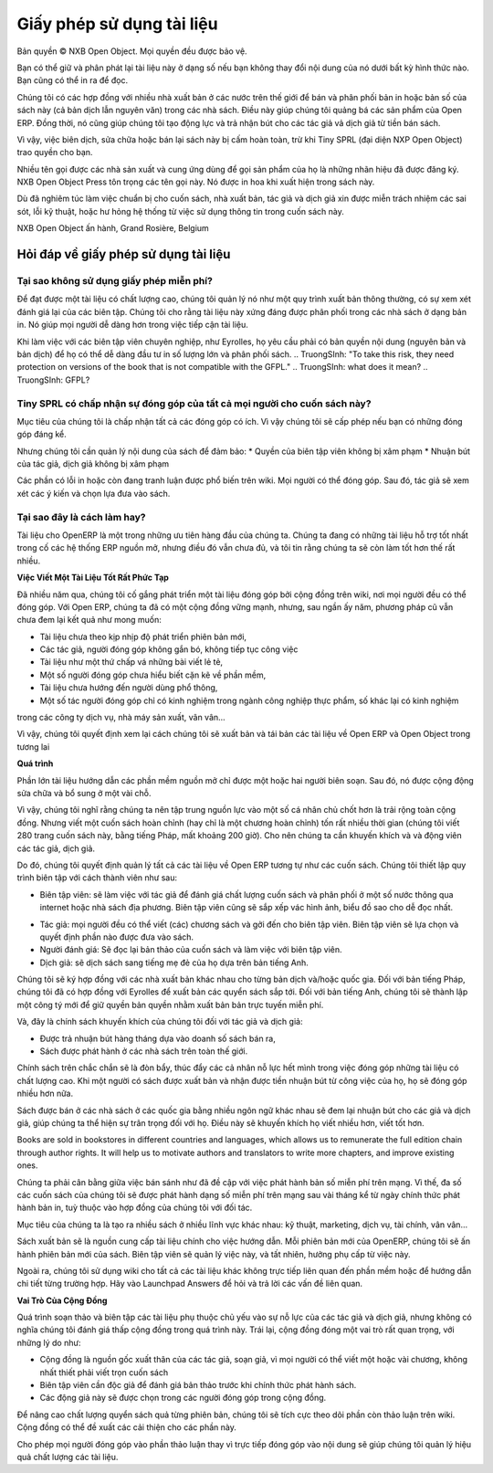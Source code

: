 
.. i18n: .. _doc-license-link:
.. i18n: 
.. i18n: Licence for the documentation
.. i18n: -----------------------------

.. _doc-license-link:

Giấy phép sử dụng tài liệu
-----------------------------

.. i18n: Copyright © Open Object Press. All rights reserved.

Bản quyền © NXB Open Object. Mọi quyền đều được bảo vệ.

.. i18n: You may take an electronic copy of this publication and distribute it if you 
.. i18n: don't change the content in any way. You can also print a copy to be read by 
.. i18n: yourself only.

Bạn có thể giữ và phân phát lại tài liệu này ở dạng số nếu bạn 
không thay đổi nội dung của nó dưới bất kỳ hình thức nào. Bạn cũng có thể in ra 
để đọc.

.. i18n: We have contracts with different publishers in different countries to sell and
.. i18n: distribute paper or electronic based versions of this book (both translated and
.. i18n: not) in bookstores. This helps to distribute and promote the Open ERP product.
.. i18n: It also helps us to create incentives to pay contributors and authors using 
.. i18n: the authors rights for these sales.

Chúng tôi có các hợp đồng với nhiều nhà xuất bản ở các nước trên thế giới để bán và
phân phối bản in hoặc bản số của sách này (cả bản dịch lẫn
nguyên văn) trong các nhà sách. Điều này giúp  chúng tôi quảng bá các sản phẩm của Open ERP.
Đồng thời, nó cũng giúp chúng tôi tạo động lực và trả nhận bút cho các tác giả vả dịch giả
từ tiền bán sách.

.. i18n: Due to this, grants to translate, modify or sell this book are strictly
.. i18n: forbidden, unless Tiny SPRL (representing Open Object Press) gives you
.. i18n: written authorisation for this.

Vì vậy, việc biên dịch, sửa chữa hoặc bán lại sách này bị
cấm hoàn toàn, trừ khi Tiny SPRL (đại diện NXP Open Object) trao quyền
cho bạn.

.. i18n: Many of the designations used by manufacturers and suppliers to distinguish their
.. i18n: products are claimed as trademarks. Where those designations appear in this book,
.. i18n: and Open Object Press was aware of a trademark claim, the designations have been
.. i18n: printed in initial capitals.

Nhiều tên gọi được các nhà sản xuất và cung ứng dùng để gọi sản phẩm của họ
là những nhãn hiệu đã được đăng ký. NXB Open Object Press tôn trọng các tên gọi này.
Nó được in hoa khi xuất hiện trong sách này.

.. i18n: While every precaution has been taken in the preparation of this book, the publisher
.. i18n: and the authors assume no responsibility for errors or omissions, or for damages
.. i18n: resulting from the use of the information contained herein.

Dù đã nghiêm túc làm việc chuẩn bị cho cuốn sách, nhà xuất bản, tác giả và dịch giả
xin được miễn trách nhiệm các sai sót, lỗi kỹ thuật, hoặc hư hỏng hệ thống
từ việc sử dụng thông tin trong cuốn sách này.

.. i18n: Published by Open Object Press, Grand Rosière, Belgium

NXB Open Object ấn hành, Grand Rosière, Belgium

.. i18n: FAQ about documentation Licence
.. i18n: ===============================

Hỏi đáp về giấy phép sử dụng tài liệu
===============================

.. i18n: Why not use a free documentation licence ?
.. i18n: ++++++++++++++++++++++++++++++++++++++++++++

Tại sao không sử dụng giấy phép miễn phí?
++++++++++++++++++++++++++++++++++++++++++++

.. i18n: To achieve very high quality documentation, we are managing it as a standard
.. i18n: publication process, with quality reviews by an editor. We also think that
.. i18n: the documentation is worth being distributed in bookstores as printed editions
.. i18n: on paper. It gives very good worldwide visibility for the product.

Để đạt được một tài liệu có chất lượng cao, chúng tôi quản lý nó như một quy trình
xuất bản thông thường, có sự xem xét đánh giá lại của các biên tập. Chúng tôi cho rằng
tài liệu này xứng đáng được phân phối trong các nhà sách ở dạng bản in.
Nó giúp mọi người dễ dàng hơn trong việc tiếp cận tài liệu.

.. i18n: When working with professional editors, like Eyrolles, they ask for
.. i18n: copyrights on the (translated) content so that they can easily invest in
.. i18n: mass printing and distribution of the book. To take this risk, they need 
.. i18n: protection on versions of the book that is not compatible with the GFPL.

Khi làm việc với các biên tập viên chuyên nghiệp, như Eyrolles, họ yêu cầu phải có
bản quyền nội dung (nguyên bản và bản dịch) để họ có thể dễ dàng đầu tư
in số lượng lớn và phân phối sách.
.. TruongSInh: "To take this risk, they need protection on versions of the book that is not compatible with the GFPL."
.. TruongSInh: what does it mean?
.. TruongSInh: GFPL?

.. i18n: Do you accept contributions from everyone to modify the book ?
.. i18n: +++++++++++++++++++++++++++++++++++++++++++++++++++++++++++++++

Tiny SPRL có chấp nhận sự đóng góp của tất cả mọi người cho cuốn sách này?
+++++++++++++++++++++++++++++++++++++++++++++++++++++++++++++++

.. i18n: Our goal is to accept most of the contributions and contributors. So we provide
.. i18n: written authorisation if you contribute significantly.

Mục tiêu của chúng tôi là chấp nhận tất cả các đóng góp có ích. Vì vậy chúng tôi sẽ cấp phép
nếu bạn có những đóng góp đáng kể.

.. i18n: But we must keep control of the book content to ensure:
.. i18n: * Editors' rights are not infringed
.. i18n: * Incentives like paid authors/translators rights are not infringed

Nhưng chúng tôi cần quản lý nội dung của sách để đảm bảo:
* Quyền của biên tập viên không bị xâm phạm
* Nhuận bút của tác giả, dịch giả không bị xâm phạm

.. i18n: The errata section is public on the wiki. Everyone can contribute in this
.. i18n: section. Then an author can review modification proposals and apply them in
.. i18n: his or her own way.

Các phần có lỗi in hoặc còn đang tranh luận được phổ biến trên wiki. Mọi người có thể đóng góp.
Sau đó, tác giả sẽ xem xét các ý kiến và chọn lựa đưa vào sách.

.. i18n: Why is this a good approach ?
.. i18n: +++++++++++++++++++++++++++++

Tại sao đây là cách làm hay?
+++++++++++++++++++++++++++++

.. i18n: The documentation of OpenERP is one of our biggest priorities. We currently
.. i18n: have the best documentation amongst all open source ERP systems but it's not
.. i18n: enough and I am sure we can do much more better.

Tài liệu cho OpenERP là một trong những ưu tiên hàng đầu của chúng ta. Chúng ta
đang có những tài liệu hỗ trợ tốt nhất trong cố các hệ thống ERP nguồn mở, nhưng
điều đó vẫn chưa đủ, và tôi tin rằng chúng ta sẽ còn làm tốt hơn thế rất nhiều.

.. i18n: **Writing Good Documentation is Complex**

**Việc Viết Một Tài Liệu Tốt Rất Phức Tạp**

.. i18n: For years we have tried to develop community based documentation on a wiki where
.. i18n: everyone contributes. With Open ERP we have a strong community but, after years,
.. i18n: the community documentation still does not reach our expectations:

Đã nhiều năm qua, chúng tôi cố gắng phát triển một tài liệu đóng góp bởi cộng đồng trên wiki,
nơi mọi người đều có thể đóng góp. Với Open ERP, chúng ta đã có một cộng đồng vững mạnh, nhưng,
sau ngần ấy năm, phương pháp cũ vẫn chưa đem lại kết quả như mong muốn:

.. i18n: * Deprecated compared to new versions of the software,
.. i18n: * Original authors do not maintain what they write / contribute,
.. i18n: * Appears like we assembled different pieces of unrelated documentation,
.. i18n: * Sometimes contributions come from people that do not understand the software well enough,
.. i18n: * Not end-user oriented,
.. i18n: * Some have experience only in food industries, others services companies, others manufacturing, etc.

* Tài liệu chưa theo kịp nhịp độ phát triển phiên bản mới,
* Các tác giả, người đóng góp không gắn bó, không tiếp tục công việc
* Tài liệu như một thứ chấp vá những bài viết lẻ tẻ,
* Một số người đóng góp chưa hiểu biết cặn kẽ về phần mềm,
* Tài liệu chưa hướng đến người dùng phổ thông,
* Một số tác người đóng góp chỉ có kinh nghiệm trong ngành công nghiệp thực phẩm, số khác lại có kinh nghiệm
trong các công ty dịch vụ, nhà máy sản xuất, vân vân...

.. i18n: As a result we decided to review the way we will write and maintain future
.. i18n: documentation about Open ERP and Open Object.

Vì vậy, chúng tôi quyết định xem lại cách chúng tôi sẽ xuất bản và tái bản các tài liệu
về Open ERP và Open Object trong tương lai

.. i18n: **The Process**

**Quá trình**

.. i18n: Most of the best open source documentation has been fully written in one try
.. i18n: by only one or two people / authors. After that, the community improved the
.. i18n: content with small improvements here and there.

Phần lớn tài liệu hướng dẫn các phần mềm nguồn mở chỉ được một hoặc hai người biên soạn.
Sau đó, nó được cộng động sửa chữa và bổ sung ở một vài chỗ.

.. i18n: So I think we'd be better to focus our resources on some good individuals
.. i18n: rather than a global community. But writing a complete document (or even a
.. i18n: complete chapter) can take a long time (we took about 200 hours to write the
.. i18n: Open ERP book in french, 280 pages). So we need incentives to motivate these
.. i18n: contributors / authors.

Vì vậy, chúng tôi nghĩ rằng chúng ta nên tập trung nguồn lực vào một số cá nhân chủ chốt
hơn là trải rộng toàn cộng đồng. Nhưng viết một cuốn sách hoàn chỉnh (hay chỉ là một chương hoàn chỉnh)
tốn rất nhiều thời gian (chúng tôi viết 280 trang cuốn sách này, bằng tiếng Pháp, mất khoảng 200 giờ).
Cho nên chúng ta cần khuyến khích và và động viên các tác giả, dịch giả.

.. i18n: So, we decided to manage all documentation about Open ERP like any other
.. i18n: book edition. We will set up an editing chain with the following actors:

Do đó, chúng tôi quyết định quản lý tất cả các tài liệu về Open ERP tương tự
như các cuốn sách. Chúng tôi thiết lập quy trình biên tập với cách thành viên như sau:

.. i18n: * The editors: will work with authors to review the quality of the book and will distribute in a range of countries through webshops and real bookstores. The editor also defines author contracts and the graphics, charts and style. He will manage the collections (set of books).
.. i18n: * The authors: everyone can write his own chapter(s) and propose them to the editor. The editor will make a selection of chapters to publish complete books.
.. i18n: * Re-Readers: will re-read books before publication and work with the editor to achieve a high level of quality.
.. i18n: * Translators: will translate a particular book to their mother tongue based on the english version.

* Biên tập viên: sẽ làm việc với tác giả để đánh giá chất lượng cuốn sách và phân phối ở một số nước thông qua internet hoặc nhà sách địa phương. Biên tập viên cũng sẽ sắp xếp vác hình ảnh, biểu đồ sao cho dễ đọc nhất.
.. TruongSinh: "He will manage the collections (set of books)." ???
* Tác giả: mọi người đều có thể viết (các) chương sách và gởi đến cho biên tập viên. Biên tập viên sẽ lựa chọn và quyết định phần nào được đưa vào sách.
* Người đánh giá: Sẽ đọc lại bản thảo của cuốn sách và làm việc với biên tập viên.
* Dịch giả: sẽ dịch sách sang tiếng mẹ đẻ của họ dựa trên bản tiếng Anh.

.. i18n: Editors will be different according to the countries/translations of the book.
.. i18n: For all French countries, we already contracted our preceding books with
.. i18n: Eyrolles. For the English version, we will create our own company edition to
.. i18n: keep the rights on the text so that we can publish it online for free.

Chúng tôi sẽ ký hợp đồng với các nhà xuất bản khác nhau cho từng bản dịch và/hoặc quốc gia.
Đối với bản tiếng Pháp, chúng tôi đã có hợp đồng với Eyrolles để xuất bản các quyển sách sắp tới.
Đối với bản tiếng Anh, chúng tôi sẽ thành lập một công tý mới để giữ quyền bản quyền nhằm xuất bản bản trực tuyến miễn phí.

.. i18n: Now, we have our incentives for authors and translators:

Và, đây là chính sách khuyến khích của chúng tôi đối với tác giả và dịch giả:

.. i18n: * Getting monthly revenue through author rights based on monthly sales,
.. i18n: * Being published in bookstores with our worldwide distribution channel.

* Được trả nhuận bút hàng tháng dựa vào doanh số sách bán ra,
* Sách được phát hành ở các nhà sách trên toàn thế giới.

.. i18n: Having established that, this should leverage individuals effort and promote
.. i18n: contributions on writing good documentation. As people will be published and
.. i18n: paid for their good work, this should promote new authors and translators.

Chính sách trên chắc chắn sẽ là đòn bẩy, thúc đẩy các cả nhân nỗ lực hết mình trong việc
đóng góp những tài liệu có chất lượng cao. Khi một người có sách được xuất bản và nhận được tiền
nhuận bút từ công việc của họ, họ sẽ đóng góp nhiều hơn nữa.

.. i18n: Books are sold in bookstores in different countries and languages, which allows
.. i18n: us to remunerate the full edition chain through author rights. It will help us
.. i18n: to motivate authors and translators to write more chapters, and improve
.. i18n: existing ones.

Sách được bán ở các nhà sách ở các quốc gia bằng nhiều ngôn ngữ khác nhau sẽ đem lại
nhuận bút cho các giả và dịch giả, giúp chúng ta thể hiện sự trân trọng đối với họ. Điều này
sẽ khuyến khích họ viết nhiều hơn, viết tốt hơn.

Books are sold in bookstores in different countries and languages, which allows
us to remunerate the full edition chain through author rights. It will help us
to motivate authors and translators to write more chapters, and improve
existing ones.

.. i18n: We had to find a good middle point between selling through bookstores to
.. i18n: remunerate authors and publishing online to provide a free version. So, most of
.. i18n: our books (depending on the contract we have with the editor in the related
.. i18n: country), will be published online some months after their official
.. i18n: publication.

Chúng ta phải cân bằng giữa việc bán sánh như đã đề cập với việc phát hành bản số miễn phí trên mạng.
Vì thế, đa số các cuốn sách của chúng tôi sẽ được phát hành dạng số miễn phí trên mạng sau vài tháng
kể từ ngày chính thức phát hành bản in, tuỳ thuộc vào hợp đồng của chúng tôi với đối tác.

.. i18n: Our goal is to create many different books for different domains: technical
.. i18n: books, marketing management, services companies management, openerp for
.. i18n: accountants, ...

Mục tiêu của chúng ta là tạo ra nhiều sách ở nhiều lĩnh vực khác nhau: kỹ thuật, marketing,
dịch vụ, tài chính, vân vân...

.. i18n: Book writing will be our main documentation process. At each new version of
.. i18n: OpenERP, we will release new versions of the different books. The editor will
.. i18n: organise this and will get revenues for this.

Sách xuất bản sẽ là nguồn cung cấp tài liệu chính cho việc hướng dẫn. Mỗi phiên bản mới của OpenERP,
chúng tôi sẽ ấn hành phiên bản mới của sách. Biên tập viên sẽ quản lý việc này, và tất nhiên, hưởng
phụ cấp từ việc này.

.. i18n: In addition to this, we use a community wiki for all others documentations that
.. i18n: are not directly related to the software or for documentations that are "per
.. i18n: module". For our main knowledge management system, we use Launchpad Answers,
.. i18n: where you can ask questions or reply answers.

Ngoài ra, chúng tôi sử dụng wiki cho tất cả các tài liệu khác không trực tiếp liên quan đến phần mềm
hoặc để hướng dẫn chi tiết từng trường hợp. Hãy vào Launchpad Answers để hỏi và trả lời các vấn đề liên quan.

.. i18n: **The Role of The Community**

**Vai Trò Của Cộng Đồng**

.. i18n: This documentation writing and maintaining process tends to emphasize
.. i18n: individual efforts from authors and translators. This does not means we think
.. i18n: the community is less important for writing documentations. The community
.. i18n: remains very important for different reasons:

Quá trình soạn thảo và biên tập các tài liệu phụ thuộc chủ yếu vào sự nỗ lực của các
tác giả và dịch giả, nhưng không có nghĩa chúng tôi đánh giá thấp cộng đồng trong quá trình này.
Trái lại, cộng đồng đóng một vai trò rất quan trọng, với những lý do như:

.. i18n: * The community provides authors and translators because everyone can request to be an author for one or several chapters, no need to write a full book.
.. i18n: * The editor needs readers that will review the book before his official release.
.. i18n: * These readers will be chosen amongst the different contributors in the community.

* Cộng đồng là nguồn gốc xuất thân của các tác giả, soạn giả, vì mọi người có thể viết một hoặc vài chương, không nhất thiết phải viết trọn cuốn sách
* Biên tập viên cần độc giả để đánh giá bản thảo trước khi chính thức phát hành sách.
* Các động giả này sẽ được chọn trong các người đóng góp trong cộng đồng.

.. i18n: To improve the quality of books versions after versions, we will extensively
.. i18n: work on errata in the wiki. Community will be able to propose improvement
.. i18n: through the errata section.

Để nâng cao chất lượng quyển sách quả từng phiên bản, chúng tôi sẽ tích cực theo dõi
phần còn thảo luận trên wiki. Cộng đồng có thể đề xuất các cải thiện cho các phần này.

.. i18n: Allowing everyone to contribute in errata instead of directly in the content
.. i18n: allows us to keep into control on the quality of our documentations.

Cho phép mọi người đóng góp vào phần thảo luận thay vì trực tiếp đóng góp vào nội dung
sẽ giúp chúng tôi quản lý hiệu quả chất lượng các tài liệu.
